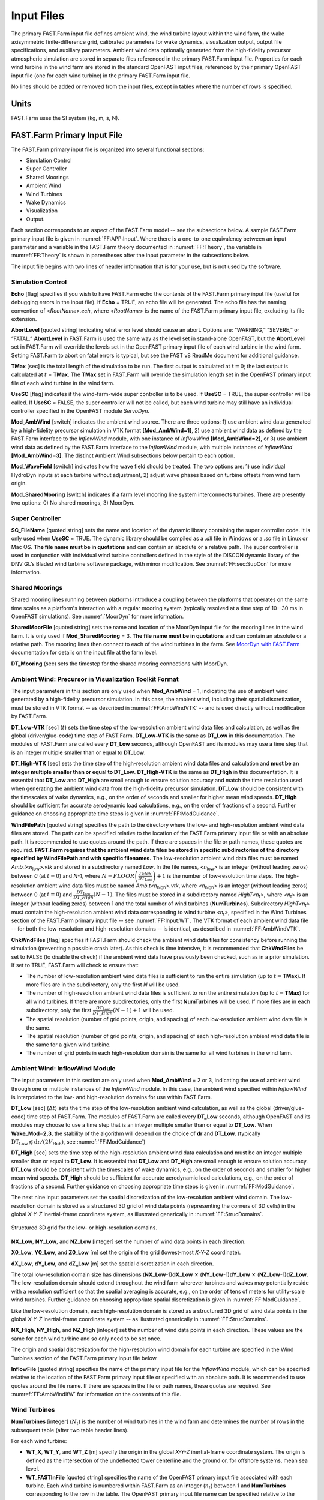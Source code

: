 .. _FF:Input:

Input Files
===========

The primary FAST.Farm input file defines ambient wind, the wind turbine
layout within the wind farm, the wake axisymmetric finite-difference
grid, calibrated parameters for wake dynamics, visualization output,
output file specifications, and auxiliary parameters. Ambient wind data
optionally generated from the high-fidelity precursor atmospheric
simulation are stored in separate files referenced in the primary
FAST.Farm input file. Properties for each wind turbine in the wind farm
are stored in the standard OpenFAST input files, referenced by their
primary OpenFAST input file (one for each wind turbine) in the primary
FAST.Farm input file.

No lines should be added or removed from the input files, except in
tables where the number of rows is specified.

Units
-----

FAST.Farm uses the SI system (kg, m, s, N).

.. _FF:sec:FFarminputfile:

FAST.Farm Primary Input File
----------------------------

The FAST.Farm primary input file is organized into several functional
sections:

-  Simulation Control

-  Super Controller

-  Shared Moorings

-  Ambient Wind

-  Wind Turbines

-  Wake Dynamics

-  Visualization

-  Output.

Each section corresponds to an aspect of the FAST.Farm model -- see the
subsections below. A sample FAST.Farm primary input file is given in
:numref:`FF:APP:Input`. Where there is a one-to-one equivalency between an input
parameter and a variable in the FAST.Farm theory documented in
:numref:`FF:Theory`, the variable in
:numref:`FF:Theory` is shown in parentheses after the input
parameter in the subsections below.

The input file begins with two lines of header information that is for
your use, but is not used by the software.

Simulation Control
~~~~~~~~~~~~~~~~~~

**Echo** [flag] specifies if you wish to have FAST.Farm echo the
contents of the FAST.Farm primary input file (useful for debugging
errors in the input file). If **Echo** = TRUE, an echo file will be
generated. The echo file has the naming convention of
<*RootName*>\ *.ech*, where <*RootName*> is the name of the FAST.Farm
primary input file, excluding its file extension.

**AbortLevel** [quoted string] indicating what error level should cause
an abort. Options are: “WARNING,” “SEVERE,” or “FATAL.” **AbortLevel**
in FAST.Farm is used the same way as the level set in stand-alone
OpenFAST, but the **AbortLevel** set in FAST.Farm will override the
levels set in the OpenFAST primary input file of each wind turbine in
the wind farm. Setting FAST.Farm to abort on fatal errors is typical,
but see the FAST v8 ReadMe document  for additional guidance.

**TMax** [sec] is the total length of the simulation to be run. The
first output is calculated at :math:`t=0`; the last output is calculated
at :math:`t` = **TMax**. The **TMax** set in FAST.Farm will override the
simulation length set in the OpenFAST primary input file of each wind
turbine in the wind farm.

**UseSC** [flag] indicates if the wind-farm-wide super controller is to
be used. If **UseSC** = TRUE, the super controller will be called. If
**UseSC** = FALSE, the super controller will not be called, but each
wind turbine may still have an individual controller specified in the
OpenFAST module *ServoDyn*.

**Mod_AmbWind** [switch] indicates the ambient wind source. There are
three options: 1) use ambient wind data generated by a high-fidelity
precursor simulation in VTK format **[Mod_AmbWind=1]**, 2) use ambient
wind data as defined by the FAST.Farm interface to the *InflowWind*
module, with one instance of *InflowWind* **[Mod_AmbWind=2]**, or 3) use
ambient wind data as defined by the FAST.Farm interface to the
*InflowWind* module, with multiple instances of *InflowWind*
**[Mod_AmbWind=3]**. The distinct Ambient Wind subsections below pertain
to each option.

**Mod_WaveField** [switch] indicates how the wave field should be treated.  The
two options are: 1) use individual HydroDyn inputs at each turbine without
adjustment, 2) adjust wave phases based on turbine offsets from wind farm
origin.

**Mod_SharedMooring** [switch] indicates if a farm level mooring line system
interconnects turbines.  There are presently two options: 0) No shared moorings,
3) MoorDyn.

Super Controller
~~~~~~~~~~~~~~~~

**SC_FileName** [quoted string] sets the name and location of the
dynamic library containing the super controller code. It is only used
when **UseSC** = TRUE. The dynamic library should be compiled as a
*.dll* file in Windows or a *.so* file in Linux or Mac OS. **The file
name must be in quotations** and can contain an absolute or a relative
path. The super controller is used in conjunction with individual wind
turbine controllers defined in the style of the DISCON dynamic library
of the DNV GL’s Bladed wind turbine software package, with minor
modification. See :numref:`FF:sec:SupCon` for more information.

Shared Moorings
~~~~~~~~~~~~~~~

Shared mooring lines running between platforms introduce a coupling between the
platforms that operates on the same time scales as a platform's interaction with
a regular mooring system (typically resolved at a time step of 10--30 ms in
OpenFAST simulations).  See :numref:`MoorDyn` for more information.

**SharedMoorFile** [quoted string] sets the name and location of the MoorDyn
input file for the mooring lines in the wind farm. It is only used if
**Mod_SharedMooring** = 3.  **The file name must be in quotations** and can
contain an absolute or a relative path.  The mooring lines then connect to each
of the wind turbines in the farm.  See `MoorDyn with FAST.Farm
<https://moordyn.readthedocs.io/en/latest/usage.html#moordyn-with-fast-farm>`_
documentation for details on the input file at the farm level.

**DT_Mooring** (sec) sets the timestep for the shared mooring connections with
MoorDyn. 

.. _FF:Input:VTK:

Ambient Wind: Precursor in Visualization Toolkit Format
~~~~~~~~~~~~~~~~~~~~~~~~~~~~~~~~~~~~~~~~~~~~~~~~~~~~~~~

The input parameters in this section are only used when **Mod_AmbWind**
= 1, indicating the use of ambient wind generated by a high-fidelity
precursor simulation. In this case, the ambient wind, including their
spatial discretization, must be stored in VTK format -- as described in
:numref:`FF:AmbWindVTK` -- and is used directly without modification
by FAST.Farm.

**DT_Low-VTK** [sec] (:math:`t`) sets the time step of the
low-resolution ambient wind data files and calculation, as well as the
global (driver/glue-code) time step of FAST.Farm. **DT_Low-VTK** is the
same as **DT_Low** in this documentation. The modules of FAST.Farm are
called every **DT_Low** seconds, although OpenFAST and its modules may
use a time step that is an integer multiple smaller than or equal to
**DT_Low**.

**DT_High-VTK** [sec] sets the time step of the high-resolution ambient
wind data files and calculation and **must be an integer multiple
smaller than or equal to DT_Low**. **DT_High-VTK** is the same as
**DT_High** in this documentation. It is essential that **DT_Low** and
**DT_High** are small enough to ensure solution accuracy and match the
time resolution used when generating the ambient wind data from the
high-fidelity precursor simulation. **DT_Low** should be consistent with
the timescales of wake dynamics, e.g., on the order of seconds and
smaller for higher mean wind speeds. **DT_High** should be sufficient
for accurate aerodynamic load calculations, e.g., on the order of
fractions of a second. Further guidance on choosing appropriate time
steps is given in :numref:`FF:ModGuidance`.

**WindFilePath** [quoted string] specifies the path to the directory
where the low- and high-resolution ambient wind data files are stored.
The path can be specified relative to the location of the FAST.Farm
primary input file or with an absolute path. It is recommended to use
quotes around the path. If there are spaces in the file or path names,
these quotes are required. **FAST.Farm requires that the ambient wind
data files be stored in specific subdirectories of the directory
specified by WindFilePath and with specific filenames.** The
low-resolution ambient wind data files must be named
*Amb.t<n*\ :sub:`low`\ *>.vtk* and stored in a subdirectory named
*Low*. In the file names, *<n*\ :sub:`low`\ *>* is an integer
(without leading zeros) between *0* (at :math:`t=0`) and *N-1*, where
:math:`N=FLOOR\left( \frac{TMax}{DT_\text{Low}} \right)+1` is the number
of low-resolution time steps. The high-resolution ambient wind data
files must be named *Amb.t<n*\ :sub:`high`\ *>.vtk*, where
*<n*\ :sub:`high`\ *>* is an integer (without leading zeros)
between 0 (at :math:`t=0`) and
:math:`\frac{DT_\text{Low}}{DT\_High}\left( N-1 \right)`. The files must
be stored in a subdirectory named *HighT<n*\ :sub:`t`\ *>*, where
*<n*\ :sub:`t`\ *>* is an integer (without leading zeros) between 1 and
the total number of wind turbines (**NumTurbines**). Subdirectory
*HighT<n*\ :sub:`t`\ *>* must contain the high-resolution ambient wind
data corresponding to wind turbine *<n*\ :sub:`t`\ *>*, specified in the
Wind Turbines section of the FAST.Farm primary input file -- see
:numref:`FF:Input:WT`. The VTK format of each ambient wind data
file -- for both the low-resolution and high-resolution domains -- is
identical, as described in :numref:`FF:AmbWindVTK`.

**ChkWndFiles** [flag] specifies if FAST.Farm should check the ambient
wind data files for consistency before running the simulation
(preventing a possible crash later). As this check is time intensive, it
is recommended that **ChkWndFiles** be set to FALSE (to disable the
check) if the ambient wind data have previously been checked, such as in
a prior simulation. If set to TRUE, FAST.Farm will check to ensure that:

-  The number of low-resolution ambient wind data files is sufficient to
   run the entire simulation (up to :math:`t =`\ **TMax**). If more
   files are in the subdirectory, only the first *N* will be used.

-  The number of high-resolution ambient wind data files is sufficient
   to run the entire simulation (up to :math:`t =`\ **TMax**) for all
   wind turbines. If there are more subdirectories, only the first
   **NumTurbines** will be used. If more files are in each subdirectory,
   only the first
   :math:`\frac{DT_\text{Low}}{DT\_High}\left( N-1 \right)+1` will be
   used.

-  The spatial resolution (number of grid points, origin, and spacing)
   of each low-resolution ambient wind data file is the same.

-  The spatial resolution (number of grid points, origin, and spacing)
   of each high-resolution ambient wind data file is the same for a
   given wind turbine.

-  The number of grid points in each high-resolution domain is the same
   for all wind turbines in the wind farm.

Ambient Wind: InflowWind Module
~~~~~~~~~~~~~~~~~~~~~~~~~~~~~~~

The input parameters in this section are only used when **Mod_AmbWind**
= 2 or 3, indicating the use of ambient wind through one or multiple
instances of the *InflowWInd* module. In this case, the ambient wind
specified within *InflowWInd* is interpolated to the low- and
high-resolution domains for use within FAST.Farm.

**DT_Low** [sec] (:math:`\Delta t`) sets the time step of the
low-resolution ambient wind calculation, as well as the global
(driver/glue-code) time step of FAST.Farm. The modules of FAST.Farm are
called every **DT_Low** seconds, although OpenFAST and its modules may
choose to use a time step that is an integer multiple smaller than or
equal to **DT_Low**.
When **Wake_Mod=2,3**, the stability of the algorithm will depend on the choice 
of **dr** and **DT_Low**.
(typically  :math:`\textbf{DT_Low}  \lessapprox \textbf{dr}/(2V_\text{Hub})`, 
see :numref:`FF:ModGuidance`)


**DT_High** [sec] sets the time step of the high-resolution ambient wind
data calculation and must be an integer multiple smaller than or equal
to **DT_Low**. It is essential that **DT_Low** and **DT_High** are small
enough to ensure solution accuracy. **DT_Low** should be consistent with
the timescales of wake dynamics, e.g., on the order of seconds and
smaller for higher mean wind speeds. **DT_High** should be sufficient
for accurate aerodynamic load calculations, e.g., on the order of
fractions of a second. Further guidance on choosing appropriate time
steps is given in :numref:`FF:ModGuidance`.

The next nine input parameters set the spatial discretization of the
low-resolution ambient wind domain. The low-resolution domain is stored
as a structured 3D grid of wind data points (representing the corners of
3D cells) in the global *X-Y-Z* inertial-frame coordinate system, as
illustrated generically in :numref:`FF:StrucDomains`.

.. figure:: Pictures/StrucDomains.png
   :alt: Structured 3D grid for the low- or high-resolution domains.
   :name: FF:StrucDomains
   :width: 100%
   :align: center 

   Structured 3D grid for the low- or high-resolution domains.

**NX_Low**, **NY_Low**, and **NZ_Low** [integer] set the number of wind
data points in each direction.

**X0_Low**, **Y0_Low**, and **Z0_Low** [m] set the origin of the grid
(lowest-most *X-Y-Z* coordinate).

**dX_Low**, **dY_Low**, and **dZ_Low** [m] set the spatial
discretization in each direction.

The total low-resolution domain size has dimensions
(**NX_Low**-1)\ **dX_Low** :math:`\times` (**NY_Low**-1)\ **dY_Low**
:math:`\times` (**NZ_Low**-1)\ **dZ_Low**. The low-resolution domain
should extend throughout the wind farm wherever turbines and wakes may
potentially reside with a resolution sufficient so that the spatial
averaging is accurate, e.g., on the order of tens of meters for
utility-scale wind turbines. Further guidance on choosing appropriate
spatial discretization is given in
:numref:`FF:ModGuidance`.

Like the low-resolution domain, each high-resolution domain is stored as
a structured 3D grid of wind data points in the global *X-Y-Z*
inertial-frame coordinate system -- as illustrated generically in
:numref:`FF:StrucDomains`.

**NX_High**, **NY_High**, and **NZ_High** [integer] set the number of
wind data points in each direction. These values are the same for each
wind turbine and so only need to be set once.

The origin and spatial discretization for the high-resolution wind
domain for each turbine are specified in the Wind Turbines section of
the FAST.Farm primary input file below.

**InflowFile** [quoted string] specifies the name of the primary input
file for the *InflowWind* module, which can be specified relative to the
location of the FAST.Farm primary input file or specified with an
absolute path. It is recommended to use quotes around the file name. If
there are spaces in the file or path names, these quotes are required.
See :numref:`FF:AmbWindIfW` for information on the contents of
this file.

.. _FF:Input:WT:

Wind Turbines
~~~~~~~~~~~~~

**NumTurbines** [integer] (:math:`N_t`) is the number of wind turbines
in the wind farm and determines the number of rows in the subsequent
table (after two table header lines).

For each wind turbine:

-  **WT_X**, **WT_Y**, and **WT_Z** [m] specify the origin in the global
   *X-Y-Z* inertial-frame coordinate system. The origin is defined as
   the intersection of the undeflected tower centerline and the ground
   or, for offshore systems, mean sea level.

-  **WT_FASTInFile** [quoted string] specifies the name of the OpenFAST
   primary input file associated with each turbine. Each wind turbine is
   numbered within FAST.Farm as an integer (:math:`n_t`) between 1 and
   **NumTurbines** corresponding to the row in the table. The OpenFAST
   primary input file name can be specified relative to the location of
   the FAST.Farm primary input file or with an absolute path. It is
   recommended to use quotes around the file name. Identical wind
   turbines can use the same OpenFAST primary input file, except if the
   corresponding OpenFAST model makes use of a Bladed-style controller
   in DLL format or, for offshore wind turbines, if different wave
   conditions are required for each turbine. If a Bladed-style DLL
   controller is being used, distinct Bladed-style controller DLLs must
   be used (each with a unique name). This requires the need for
   distinct *ServoDyn* primary input files, referencing the appropriate
   DLL name, and distinct OpenFAST primary input files, each referencing
   the appropriate *ServoDyn* primary input file name. If different wave
   conditions are required for each turbine, the distinct wave
   conditions (e.g., based on unique random wave seeds) for each wind
   turbine must be set in the *HydroDyn* primary input file and distinct
   OpenFAST primary input files must be used, each referencing the
   appropriate *HydroDyn* primary input file name. See
   :numref:`FF:Input:OFInput` for information on the contents of
   the OpenFAST input files.

-  When **Mod_AmbWind** = 2 or 3, the Wind Turbines table has six
   additional columns to complete the spatial discretization of the
   high-resolution wind domain for each wind turbine:

   -  **X0_High**, **Y0_High**, and **Z0_High** [m] set the origin of
      the grid.

   -  **dX_High**, **dY_High**, **dZ_High** [m] set spatial
      discretization in each direction.

The total high-resolution domain size has dimensions
(**NX_High**-1)\ **dX_High** :math:`\times` (**NY_High**-1)\ **dY_High**
:math:`\times` (**NZ_High**-1)\ **dZ_High**. Each high-resolution domain
must extend around the corresponding wind turbine, encompassing any
turbine displacement. The domains should have a resolution sufficient
for accurate aerodynamic load calculations, e.g., on the order of the
blade chord length. The high-resolution domains will occupy the same
space as portions of the low-resolution domain, requiring domains
overlap.

Wake Dynamics
~~~~~~~~~~~~~

With FAST.Farm, each wake plane is treated as a radial finite-difference
grid, as shown in :numref:`FF:RadialFD`.

.. figure:: Pictures/RadialFD.png
   :alt: Radial finite-difference grid. For clarity of the illustration, the number and size of the wake planes are shown smaller than they should be.
   :name: FF:RadialFD
   :width: 100%
   :align: center 

   Radial finite-difference grid. For clarity of the illustration, the
   number and size of the wake planes are shown smaller than they should
   be.


Three wake formulations are available (see :numref:`FF:Theory` for more details):

**Mod_Wake** [switch] is used to switch between wake formulations.
There are three options available:
1) Polar [**Mod_Wake=1**] (default); 
the wake is axi-symmetric, defined on a polar grid, 
solved using an implicit Crank-Nicolson scheme,
satisfying both the momentum and mass conservation laws under a shear layer approximation.
2) Curled-wake model [**Mod_Wake=2**];
the wake is defined on a Cartesian grid, 
the effect of curled wake vorticies in skewed inflow is accounted for by introducing cross-flow velocities, the momentum conservation is solved using a first-order forward Euler scheme, 
mass conservation is not enforced, the effect of wake swirl may be accounted for.
The wake will adopt a "curled" shape in skewed inflow.
3) Cartesian [**Mod_Wake=3**]; corresponds to model 2 with curled-wake vortices of zero intensities, leading to an axi-symmetric wake.

When Wake_Mod=2,3, the stability of the algorithm will depend on the choice of **dr** and **DT_Low** (see the guidelines (see the guidelines given in :numref:`FF:ModGuidance`).




The wake planes are defined by the following parameters:

-  **dr** [m] sets the radial increment. To ensure the wake deficits are
   accurately computed by FAST.Farm, **dr** should be set so that
   FAST.Farm sufficiently resolves the wake deficit within each plane.
   When a cartesian grid is used (**Mod_Wake=2 or 2**), **dr** represents the 
   spacing in the y and z direction of the plane.
   When **Wake_Mod=2,3**, the stability of the algorithm will depend on the choice 
   of **dr** and **DT_Low** (see the guidelines given in :numref:`FF:ModGuidance`).

-  **NumRadii** [integer] (:math:`N_r`) sets the number of radii. To
   ensure the wake deficits are accurately computed by FAST.Farm,
   **NumRadii** should be set so that the diameter of each wake plane,
   2(**NumRadii**-1)\ **dr**, is large relative to the rotor diameter.
   When a Cartesian grid is used, the y and z coordinates extend from
   (-NumRaddi+1)*dr to  (NumRadii-1)*dr.

-  **NumPlanes** [integer] (:math:`N_p`) sets the number of wake planes.
   To ensure the wake deficits are accurately captured by FAST.Farm,
   **NumPlanes** should be set so that the wake planes propagate a
   sufficient distance downstream, preferably until the wake deficit
   decays away.

The next :math:`20` inputs are user-specified calibration parameters and
options that influence the wake-dynamics calculations. The parameters
may depend, e.g., on turbine operation or atmospheric conditions that
can be calibrated to better match experimental data or by using an HFM
benchmark. Default values have been derived for each calibrated
parameter based on `SOWFA <https://nwtc.nrel.gov/SOWFA>`__ simulations
( :cite:`ff-Doubrawa18_1`), but these can be overwritten by the
user.

**f_c** [Hz] (:math:`f_c`) is the cutoff (corner) frequency of the
low-pass time filter for the wake advection, deflection, and meandering
model and must be greater than zero. 
Preferably the filter constant should be set as follows:

.. math::  :label: fffc

     \tau_1=\frac{1.1}{1-1.3 \operatorname{min}(a_\text{avg}, 0.5)} \frac{R}{U_\infty} , \qquad f_c = \frac{2.4}{\tau_1}

where 
:math:`\tau_1` is a time scale similar to the one used in the Oye dynamic inflow model and 
:math:`a_\text{avg}` is the average axial induction factor across the rotor disk.
If the DEFAULT keyword is specified in place of a numerical value, **f_c** is set to :math:`12.5/R_\text{est}` Hz
which corresponds to :math:`U=10` m/s, :math:`a=1/3` in the equation above, and 
where the estimated rotor radius is obtained as: :math:`R_\text{est} = (dr * NumRadii) / 3`.
Changing the grid resolution will change the estimated radius, therefore it is recommended to set a numerical 
value for **f_c** directly instead of using DEFAULT. 
If numerical issues occur, you may attempt to lower the value of **f_c** to introduce more filtering of high frequencies.
In previous release, the default value was excessively small, set to :math:`0.0007` Hz.

**C_HWkDfl_O** [m] (:math:`C_{HWkDfl}^{O}`) is the calibrated parameter
for the wake deflection correction defining the horizontal offset at the
rotor. If the DEFAULT keyword is specified in place of a numerical
value, **C_HWkDfl_O** is set to :math:`0.0`.

**C_HWkDfl_OY** [m/deg] (:math:`C_{HWkDfl}^{OY}`) is the calibrated
parameter for the wake deflection correction defining the horizontal
offset at the rotor scaled with yaw error. If the DEFAULT keyword is
specified in place of a numerical value, 
**C_HWkDfl_OY** is set to :math:`0` when **Mod_Wake=2**
**C_HWkDfl_OY** is set to :math:`0.3` otherwise.

**C_HWkDfl_x** [-] (:math:`C_{HWkDfl}^{x}`) is the calibrated parameter
for the wake deflection correction defining the horizontal offset scaled
with downstream distance. If the DEFAULT keyword is specified in place
of a numerical value, **C_HWkDfl_x** is set to :math:`0.0`.

**C_HWkDfl_xY** [1/deg] (:math:`C_{HWkDfl}^{xY}`) is the calibrated
parameter for the wake deflection correction defining the horizontal
offset scaled with downstream distance and yaw error. If the DEFAULT
keyword is specified in place of a numerical value, 
**C_HWkDfl_xY** is set to :math:`0.0` when **Mod_Wake=2**.
**C_HWkDfl_xY** is set to :math:`-0.004` otherwise.

**C_NearWake** (:math:`C_{NearWake}`) [-] is the calibrated parameter
for the near-wake correction and must be greater than one. If the
DEFAULT keyword is specified in place of a numerical value,
**C_NearWake** is set to :math:`1.8`.

**k_vAmb** [-] (:math:`k_{\nu Amb}`) is the calibrated parameter for the
ambient turbulence influence in the eddy viscosity and must be greater
than zero. If the DEFAULT keyword is specified in place of a numerical
value, **k_vAmb** is set to :math:`0.05`.

**k_vShr** [-] (:math:`k_{\nu Shr}`) is the calibrated parameter for the
wake shear layer influence in the eddy viscosity and must be greater
than zero. If the DEFAULT keyword is specified in place of a numerical
value, **k_vShr** is set to :math:`0.016`.

**C_vAmb_DMin** [-] (:math:`C_{\nu Amb}^{DMin}`) is a calibrated
parameter in the eddy viscosity filter function for ambient turbulence.
It defines the transitional diameter fraction between the minimum and
exponential regions and must be greater than or equal to zero. If the
DEFAULT keyword is specified in place of a numerical value,
**C_vAmb_DMin** is set to :math:`0.0`.

**C_vAmb_DMax** [-] (:math:`C_{\nu Amb}^{DMax}`) is a calibrated
parameter in the eddy viscosity filter function for ambient turbulence.
It defines the transitional diameter fraction between the exponential
and maximum regions and must be greater than **C_vAmb_DMin**. If the
DEFAULT keyword is specified in place of a numerical value,
**C_vAmb_DMax** is set to :math:`1.0`.

**C_vAmb_FMin** [-] (:math:`C_{\nu Amb}^{FMin}`) is a calibrated
parameter in the eddy viscosity filter function for ambient turbulence.
It defines the value in the minimum region and must be between zero and
one (inclusive). If the DEFAULT keyword is specified in place of a
numerical value, **C_vAmb_FMin** is set to :math:`1.0`.

**C_vAmb_Exp** [-] (:math:`C_{\nu Amb}^{Exp}`) is a calibrated parameter
in the eddy viscosity filter function for ambient turbulence. It defines
the exponent in the exponential region and must be greater than zero. If
the DEFAULT keyword is specified in place of a numerical value,
**C_vAmb_Exp** is set to :math:`0.01`.

**C_vShr_DMin** [-] (:math:`C_{\nu Shr}^{DMin}`) is a calibrated
parameter in the eddy viscosity filter function for the wake shear
layer. It defines the transitional diameter fraction between the minimum
and exponential regions and must be greater than or equal to zero. If
the DEFAULT keyword is specified in place of a numerical value,
**C_vShr_DMin** is set to :math:`3.0`.

**C_vShr_DMax** [-] (:math:`C_{\nu Shr}^{DMax}`) is a calibrated
parameter in the eddy viscosity filter function for the wake shear
layer. It defines the transitional diameter fraction between the
exponential and maximum regions and must be greater than
**C_vShr_DMin**. If the DEFAULT keyword is specified in place of a
numerical value, **C_vShr_DMax** is set to :math:`25.0`.

**C_vShr_FMin** [-] (:math:`C_{\nu Shr}^{FMin}`) is a calibrated
parameter in the eddy viscosity filter function for the wake shear
layer. It defines the value in the minimum region and must be between
zero and one (inclusive). If the DEFAULT keyword is specified in place
of a numerical value, **C_vShr_FMin** is set to :math:`0.2`.

**C_vShr_Exp** [-] (:math:`C_{\nu Shr}^{Exp}`) is a calibrated parameter
in the eddy viscosity filter function for the wake shear layer. It
defines the exponent in the exponential region and must be greater than
zero. If the DEFAULT keyword is specified in place of a numerical value,
**C_vShr_Exp** is set to :math:`0.1`.

**Mod_WakeDiam** [switch] specifies the wake diameter calculation model
(method). There are four options: 1) use the rotor diameter
[**Mod_WakeDiam=1**]; 2) use a velocity-based method
[**Mod_WakeDiam=2**]; 3) use a mass-flux based method
[**Mod_WakeDiam=3**]; or 4) use a momentum-flux based method
[**Mod_WakeDiam=4**]. If the DEFAULT keyword is specified in place of a
numerical value, **Mod_WakeDiam** is set to :math:`1`.

**C_WakeDiam** [-] (:math:`C_{WakeDiam}`) is the calibrated parameter
for the wake diameter calculation and must be greater than zero and less
than :math:`0.99`. It is unused when **Mod_WakeDiam=1**. If the DEFAULT
keyword is specified in place of a numerical value, **C_WakeDiam** is
set to :math:`0.95`.

**Mod_Meander** [switch] specifies the spatial filter model (method) for
wake meandering. There are three options: 1) use a uniform spatial
average [**Mod_Meander=1**]; 2) use a truncated *jinc*
[**Mod_Meander=2**]; or 3) use a windowed *jinc* [**Mod_Meander=3**]. If
the DEFAULT keyword is specified in place of a numerical value,
**Mod_Meander** is set to :math:`3`.

**C_Meander** [-] (:math:`C_{Meander}`) is the calibrated parameter for
the wake meandering and must be greater than or equal to one. If the
DEFAULT keyword is specified in place of a numerical value,
**C_Meander** is set to :math:`1.9`.

*----------------Curled wake parameters------------------*



**Swirl** [switch] 
Include swirl velocities in wake [only used if [**Mod_Wake=2**]
or [**Mod_Wake=3**].

**k_VortexDecay** [-] This constant specifies the decay rate of the 
spanwise velocity components from the curled wake model. 
DEFAULT is 0.01.

**NumVortices** [-] The number of vortices in the curled wake model. 
DEFAULT is 100.

**sigma_D** [-] The width of the vortex core in the curled wake model 
non-dimesionalized by rotor diameter.  If the DEFAULT keyword is 
specified in place of a numerical value, **sigma_D** is set to 
:math:`0.2`.

**FilterInit** [switch] The number of grid points (in the `y` and `z` directions)
used to filter the initial wake plane deficit in the curled wake model.
A value of zero corresponds to no filter. The filter is used to remove strong gradients  
in the wake, and stabilize the solution.
DEFAULT is 1.

**k_vCurl** [-] Calibrated parameter for scaling the eddy viscosity in the 
curled-wake model. 
This value is a tuning parameters to increase or decrease the diffusion in the curled wake model.
We have found that this value may be a function of the thrust coefficient, with higher values recommended for higher thrust coefficients.
The following guidelines are suggested: 
:math:`k_v=0.9` for :math:`C_T=0.4`,
:math:`k_v=2.0` for :math:`C_T=0.7`,
:math:`k_v=3.0` for :math:`C_T=0.9`.
These guidelines may change in the future.
The DEFAULT value is 2.0.

**Mod_Projection** [switch] Select how the wake plane velocity is 
projected in AWAE. There are two options:
1) keep all components 
2) project against plane normal.
If DEFAULT is used, then **Mod_Projection=2** when **Mod_Wake=2**, 
and **Mod_Projection=1** otherwise.



**OutAllPlanes** [-] Output all wake planes in VTK at all time steps. 
Note: this option requires intensive writing to disk and will drastically slow down the simulation.
DEFAULT is False.

Visualize
~~~~~~~~~

**WrDisWind** [flag] specifies whether full 3D low- and high-resolution
disturbed wind data output files will be generated. These files show the
ambient wind and wake interactions across the wind farm for
visualization and are generated if **WrDisWind**\ =TRUE. The VTK data
format and spatial resolutions (number of grid points, origin, and
spacing) of these output files match those of the corresponding low- and
high-resolution ambient wind data used by the FAST.Farm simulation. The
VTK files are written to a directory named *vtk_ff* where the FAST.Farm
primary file is stored. The naming conventions of these output files are
*<RootName>.Low.Dis.<n*\ :sub:`low`\ *>.vtk* and
*<RootName>.HighT\ <n*\ :sub:`t`\ *>\ *.Dis.<n*\ :sub:`t`\ *>.vtk* for
the low- and high-resolution disturbed wind data files, respectively,
where *<RootName>* is the name of the FAST.Farm primary input file,
excluding its file extension, where *<n*\ :sub:`t`\ *>* and
*<n*\ :sub:`low`\ *>* are as specified in
:numref:`FF:Input:VTK`, but include leading zeros.

For visualization, FAST.Farm can also output low-resolution disturbed
(including wakes) wind data output files that are two-dimensional (2D)
slices of the full low-resolution domain, specified by the following 7
inputs. Up to nine 2D slices parallel to the *X-Y*, *Y-Z*, and/or *X-Z*
planes can be output.

-  **NOutDisWindXY** [integer] specifies the number of 2D slices
   parallel to the *X-Y* plane where low-resolution disturbed wind data
   output files are output (:math:`0` to :math:`9`).

-  **OutDisWindZ** [m] is a list **NOutDisWindXY** values long of the
   *Z* coordinates of each plane that will be output. These values are
   in the **global inertial-frame coordinate system**, separated by any
   combination of commas, semicolons, spaces, and/or tabs.

-  **NOutDisWindYZ** [integer] specifies the number of 2D slices
   parallel to the *Y-Z* plane where low-resolution disturbed wind data
   output files are output (:math:`0` to :math:`9`).

-  **OutDisWindX** [m] is a list **NOutDisWindYZ** values long of the
   *X* coordinates of each plane that will be output. These values are
   in the **global inertial-frame coordinate system**, separated by any
   combination of commas, semicolons, spaces, and/or tabs.

-  **NOutDisWindXZ** [integer] specifies the number of 2D slices
   parallel to the *X-Z* plane where low-resolution disturbed wind data
   output files are output (:math:`0` to :math:`9`).

-  **OutDisWindY** [m] is a list **NOutDisWindXZ** values long of the
   *Y* coordinates of each plane that will be output. These values are
   in the **global inertial-frame coordinate system**, separated by any
   combination of commas, semicolons, spaces, and/or tabs.

The VTK files are written to a directory named *vtk_ff* where the FAST.Farm
primary file is stored. The naming conventions of these output files are
*<RootName>.Low.DisXY<n*\ :sub:`Out`\ *>.<n*\ :sub:`low`\ *>.vtk*,
*<RootName>.Low.DisYZ<n*\ :sub:`Out`\ *>.<n*\ :sub:`low`\ *>.vtk*, and
*<RootName>.Low.DisXZ<n*\ :sub:`Out`\ *>.<n*\ :sub:`low`\ *>.vtk* for the *X-Y*,
*Y-Z*, and *X-Z* slices, respectively, where *<n*\ :sub:`Out`\ *>* is an integer
between :math:`1` and :math:`9` corresponding to which slice is output.
*<RootName>* and *<n*\ :sub:`low`\ *>* are as defined in :numref:`FF:Input:VTK`,
but include leading zeros.

**WrDisDT** [sec] specifies the time step (inverse of the frame rate) of
all disturbed wind data output files and must be an integer multiple
larger than or equal to **DT_Low**. This input is unused when
**WrDisWind** = FALSE and when **NOutDisWindXY**, **NOutDisWindYZ**, and
**NOutDisWindXZ** are set to zero. If the DEFAULT keyword is specified
in place of a numerical value, **WrDisDT** is set to **DT_Low**. Note
that the full high-resolution disturbed wind data output files are not
output at a frame rate of 1/**DT_High**, but are only output every
**WrDisDT** seconds.

Visualizing the ambient wind and wake interactions can be useful for
interpreting results and debugging problems. However, FAST.Farm will
generate :math:`n+1` files per output option when **WrDisWind** = TRUE
and/or when **NOutDisWindXY**, **NOutDisWindYZ**, and/or
**NOutDisWindXZ** are set greater than zero. This file generation will
slow down FAST.Farm and take up a lot of disk space, especially when
generating full low- and high-resolution disturbed wind data files.
Therefore, disabling visualization is recommended when running many
FAST.Farm simulations. See :numref:`FF:Output:Vis` for
visualization output file details.

Output
~~~~~~

**SumPrint** [flag] specifies if a summary file is generated. The file
is generated if **SumPrint**\ =TRUE, with the name <*RootName*>\ *.sum*,
where <*RootName*> is as defined above. See
:numref:`FF:Output:Sum` for summary file details.

**ChkptTime** [sec] specifies how frequently checkpoint files are
written for a potential restart, but **is currently unused by
FAST.Farm.**

**TStart** [sec] specifies the simulation time at which FAST.Farm will
begin writing data in the time-series results output file. Note that
output files may not be generated at **TStart** seconds if **TStart** is
not an integer multiple of **DT_Low**.

**OutFileFmt** [switch] specifies which type of time-series results
output file will be generated. Three options are available, and are the
same as those in OpenFAST: 1) generates an ASCII text file
[**OutFileFmt=1**]; 2) generates a binary file [**OutFileFmt=2**]; or 3)
generates both ASCII text and binary files [**OutFileFmt=3**].
**However, FAST.Farm currently only supports text-based output files.
Therefore, OutFileFmt must be set to 1**.

**TabDelim** [flag] specifies how columns in the ASCII text output
time-series results are delimited. If **TabDelim** = TRUE, the columns
are tab-delimited. Otherwise, the columns are delimited with spaces.
**TabDelim** is not used when **OutFileFmt** = 2.

**OutFmt** [string] specifies the ASCII text-based output file channel
format (excluding the time channel). Values printed in the time-series
results output file should result in a field that is 10 characters long;
“ES10.3E2” is a common setting for **OutFmt**. The time channel is
printed using the “F10.4” format. **OutFmt** is not used when
**OutFileFmt** = 2. See :numref:`FF:Output:Time` for
details on time-series results files.

FAST.Farm can output wake-related quantities for up to 9 individual
turbines, not considering the effects of wake merging, at up to 20
radial nodes and up to 9 downstream distances. These outputs are
specified with the 4 following inputs:

-  **NOutRadii** [integer] specifies the number of radial nodes to be
   outputted (0 to 20).

-  **OutRadii** [integer] specifies the node numbers between 0 (at the
   wake center) and **NumRadii**-1 (at the outer extent of the radial
   finite-difference grid). Values are a list of length **NOutRadii**,
   separated by any combination of commas, semicolons, spaces, and/or
   tabs.

-  **NOutDist** [integer] specifies the number of downstream distances
   that output is requested for (0 to 9).

-  **OutDist** [m] specifies the downstream distances (not wake-plane
   numbers) and each must be greater or equal to zero. Values are a list
   of length **NOutDist**, separated by any combination of commas,
   semicolons, spaces, and/or tabs. The downstream distances are
   measured normal to the wake planes and **an OutDist of zero
   corresponds to the rotor plane**. Wake output quantities are linearly
   interpolated between wake planes. Only wake-related quantities for
   the first 9 turbines can be output and all wakes have the same output
   radial node numbers and downstream distances. The outputs specified
   in the **OutList** section determine which quantities are actually
   output at these output radial node numbers and downstream distances.


FAST.Farm can also output ambient wind velocities (not including wakes)
and disturbed wind velocities (including wakes) at up to nine points
(positions) in the low-resolution wind domain, defined with the
following inputs:

-  **NWindVel** [integer] specifies the number of points where wind will
   be output (0 to 9).

-  **WindVelX**, **WindVelY**, and **WindVelZ** [m] specifies *X*, *Y*,
   *Z* and coordinates, respectively, in the **global inertial-frame
   coordinate system**. Values are lists of length **NWindVel**
   separated by any combination of commas, semicolons, spaces, and/or
   tabs. The outputs specified in the **OutList** section determine
   which wind velocities are actually output at these points.

-  **OutList** [quoted strings] controls output quantities generated by
   FAST.Farm. Enter one or more lines containing quoted strings that in
   turn contain one or more output parameter names. Separate output
   parameter names by any combination of commas, semicolons, spaces,
   and/or tabs. If you prefix a parameter name with a minus sign, “-”;
   underscore, “\_”; or the characters “m” or “M”, FAST.Farm will
   multiply the value for that channel by :math:`-1` before writing the
   data. The output columns are written in the order they are listed in
   the input file. FAST.Farm allows for the use of multiple lines so
   that lists can be broken into meaningful groups and so the lines can
   be shorter. Comments may be entered after the closing quote on any of
   the lines. Entering a line with the string “END” at the beginning of
   the line or at the beginning of a quoted string found at the
   beginning of the line will cause FAST.Farm to quit scanning for more
   lines of channel names. Wake-related output quantities are generated
   for the requested output radial node numbers and downstream distances
   through the **OutRadii** and **OutDist** lists above. Ambient and
   disturbed wind velocities are generated for the requested points
   through the **WindVelX**, **WindVelY**, and **WindVelZ** lists above.
   If FAST.Farm encounters an unknown/invalid channel name, it warns the
   users but will remove the suspect channel from the output file.
   Please refer to :numref:`FF:APP:Output` for a complete list of possible output
   parameters.

.. _FF:AmbWindVTK:

Ambient Wind Precursor Files in Visualization Toolkit Format
------------------------------------------------------------

When using ambient wind generated by a high-fidelity precursor
simulation with **Mod_AmbWind** = 1, ambient wind data files for both
the low- and high-resolution domains must be pre-generated. Each of
these ambient wind data files must follow the `simple legacy serial VTK
file
format <https://www.vtk.org/wp-content/uploads/2015/04/file-formats.pdf>`__.
A sample VTK-formatted file is given in :numref:`FF:APP:Wind`.

FAST.Farm requires that the ambient wind data files be stored in
specific subdirectories of the directory specified by **WindFilePath**
and with specific file names. The low-resolution ambient wind data files
must be stored in a subdirectory named *Low* and be named
*Amb.t<n*\ :sub:`low`\ *>.vtk*, where *<n*\ :sub:`low`\ *>* is
as specified in :numref:`FF:Input:VTK`. The high-resolution
ambient wind data files must be stored in a subdirectory named
*HighT<n*\ :sub:`t`\ *>* and be named
*Amb.t<n*\ :sub:`high`\ *>.vtk*, where *<n*\ :sub:`t`\ *>* and
*<n*\ :sub:`high`\ *>* are as specified in
:numref:`FF:Input:VTK`. Subdirectory *HighT<n*\ :sub:`t`\ *>*
should contain the high-resolution ambient wind data corresponding to
wind turbine *n*\ :sub:`t` specified in the Wind Turbines section of
the FAST.Farm primary input file -- see :numref:`FF:Input:WT`.

Each VTK-formatted input file begins with a file version and identifier,
but is not checked by FAST.Farm. The second line is the header
information that is for identifying specific cases, but is not used by
FAST.Farm. The third line must include the single word ASCII,
designating the file format currently supported by FAST.Farm.

The fourth line must contain the words *DATASET STRUCTURED_POINTS*,
designating the data set structure currently supported by FAST.Farm. The
next three lines set the spatial discretization of the domain. Each
domain is stored as a structured 3D grid of wind data points
(representing the corners of 3D cells) in the global *X-Y-Z*
inertial-frame coordinate system -- as illustrated generically in
:numref:`FF:StrucDomains`. The number of wind data points in each
direction are set by DIMENSIONS followed by three integers separated by
white space representing **NX**, **NY**, and **NZ**; the origin of the
grid (lowest-most *X-Y-Z* coordinate) is set by ORIGIN followed by three
floating real numbers separated by white space representing **X0**,
**Y0**, and **Z0**; and the spatial discretization in each direction are
set by SPACING followed by three floating real numbers separated by
white space representing **dX**, **dY**, and **dZ**. The total domain
size has dimensions (**NX**-1)\ **dX** :math:`\times` (**NY**-1)\ **dY**
:math:`\times` (**NZ**-1)\ **dZ**.

The eighth line must contain the word *POINT_DATA* followed by an
integer number specifying the number of wind data points, i.e., **NX**
:math:`\times` **NY** :math:`\times` **NZ**. The ninth line must contain
the word *VECTORS* followed by the data name (not used by FAST.Farm) and
*FLOAT*, which defines the format of the data stored on the grid.
Alternatively, the ninth line must contain the word *FIELD* followed by
the data name (not used by FAST.Farm) and 1 and the tenth line must
contain the array name (not used by FAST.Farm) followed by 3, the number
of wind data points, i.e., **NX** :math:`\times` **NY** :math:`\times`
**NZ**, and *FLOAT*. The remaining **NX** :math:`\times` **NY**
:math:`\times` **NZ** lines of the file contain the *X-Y-Z* components
of the ambient wind velocity at each wind data point stored as three
floating real numbers separated by white space. The first data point
corresponds to the *ORIGIN* and the remaining points involve looping
through *X*, then *Y*, and then *Z*. For a ground or wave surface that
is not flat and level -- e.g., complex terrain or time-varying sea-surface
elevation for offshore systems -- the wind velocity components at a given
wind data point should be written as NaN (not a number) [1]_ if that
point is below the surface (not exposed to the atmosphere).

.. _FF:AmbWindIfW:

Ambient Wind with InflowWind Module Input Files
-----------------------------------------------

When using ambient wind through the interface to the *InflowWind* module
with **Mod_AmbWind** = 2 or 3, the ambient wind is specified within
standard *InflowWind* input files described in the OpenFAST
documentation. The name of the primary *InflowWind* input file is
specified by input parameter **InflowFile** in FAST.Farm. Please note
that **InflowFile** is independent of the *InflowWind* primary input
file used by the OpenFAST model of each wind turbine.

The *InflowWind* primary input file is processed the same when running
FAST.Farm simulations as it would when running simulations in
stand-alone OpenFAST. The only difference is that input parameter
**OutList** in the *InflowWind* primary input file is ignored and
replaced with equivalent output settings in FAST.Farm. All wind file
type options and their associated input options are supported by
FAST.Farm. Wind file type options are specified with input parameter
**WindType** in the *InflowWind* primary input file. The available input
options include steady wind, uniform time-varying wind, e.g., discrete
gusts, and, full-field turbulent wind (in TurbSim, Bladed, and HAWC
formats).

The wind data specified within *InflowWind* must encompass the entire
low- and high-resolution domains defined within FAST.Farm for the entire
simulation. This is because the ambient wind data specified within
*InflowWind* will be interpolated to low- and high-resolution domains
for use within FAST.Farm. To ensure this when using full-field turbulent
wind data in *InflowWind*, it is recommend that:

-  The full-field wind data files be generated periodically so that the
   wind domain in *InflowWind* effectively extends forever along the
   wind propagation direction.

-  The input parameter **PropagationDir** in the *InflowWind* primary
   input file be set to :math:`0`, :math:`\pm90`, or :math:`180` degrees
   so that the wind propagates along the :math:`\pm X` or :math:`\pm Y`
   axes of the FAST.Farm inertial-frame coordinate system (the exact
   direction should depend on the orientation of the wind turbines and
   farm).

When using full-field turbulent wind data in *InflowWind*, it is
recommended that the 2D grid where the full-field turbulent wind data
are defined be coincident with either the *Y-Z* grid of the
high-resolution domain when **PropogationDir** = :math:`0` or
:math:`180` degrees or the *X-Z* grid of the high-resolution domain when
**PropogationDir** = :math:`\pm90` degrees for each wind turbine. This
is done to avoid doubly interpolating the wind data (once by FAST.Farm
when generating the high-resolution domain and once by OpenFAST when
accessing high-resolution wind at turbine analysis nodes).

When using ambient wind through multiple instances of the *InflowWind*
module, i.e, when **Mod_AmbWind** = 3, only one *InflowWind* input file
is specified. However, multiple wind data files are used, each with a
different name. Specifically, the file name in the *InflowWind* input
file in this case specifically refers only to the directory path of the
wind files. The wind file root names are required to be *Low* for the
low-resolution domain and *HighT<n*\ :sub:`t`\ *>* for the
high-resolution domain associated with turbine :math:`n_\text{t}`.  [2]_
Setting **Mod_AmbWind** to 2 or 3 has no influence when steady inflow is
used (**WindType** = 1). When using full-field turbulent wind data in
*InflowWind* with **Mod_AmbWind** = 3, it is required that:

-  The full-field wind data files be generated periodically. This
   effectively extends the wind domain forever along the wind
   propagation direction.

-  The input parameter **PropagationDir** in the *InflowWind* input file
   be set to :math:`0` degrees so that the wind propagates along the *X*
   axis of the FAST.Farm inertial-frame coordinate system.

-  The wind data files associated with the high-resolution ambient wind
   be spatially and temporally synchronized with the low-resolution wind
   data file. The spatial synchronization must be based on the global
   *X-Y-Z* offsets of each turbine origin relative to the origin of the
   inertial frame coordinate system.

.. _FF:Input:OFInput:

OpenFAST Input Files
--------------------

In addition to the FAST.Farm-specific input files, the OpenFAST model of
each wind turbine also requires input files.

**WT_FASTInFile** [quoted string] specifies the OpenFAST primary input
file for each wind turbine, including path. This is required in addition
to the FAST.Farm-specific input files. The OpenFAST primary file, in
turn, identifies several module-level input files. These OpenFAST input
files are described in the OpenFAST documentation. Identical wind
turbines can use the same OpenFAST primary input file, except if the
corresponding OpenFAST model makes use of a Bladed-style controller in
DLL format or, for offshore wind turbines, if different wave conditions
are required for each turbine. If a Bladed-style DLL controller is being
used, distinct Bladed-style controller DLLs must be used (each with a
unique name). This requires the need for distinct *ServoDyn* primary
input files, referencing the appropriate DLL name, and distinct OpenFAST
primary input files, each referencing the appropriate *ServoDyn* primary
input file name. If different wave conditions are required for each
turbine, the distinct wave conditions (e.g., based on unique random wave
seeds) for each wind turbine must be set in the *HydroDyn* primary input
file and distinct OpenFAST primary input files must be used, each
referencing the appropriate *HydroDyn* primary input file name.

**Please note that the following input parameters in OpenFAST are
interpreted differently when running FAST.Farm simulations than when
running simulations in stand-alone OpenFAST.**

**AbortLevel** in the OpenFAST primary input file is ignored and
replaced with the equivalent input set in the FAST.Farm primary input.

**TMax** in the OpenFAST primary input file is ignored and replaced with
the equivalent input set in the FAST.Farm primary input.

**CompInflow** in the OpenFAST primary input file must be set to 1 (to
use the *InflowWind* module).

**CompAero** in the OpenFAST primary input file must be set to 2 (to use
the *AeroDyn v15* module).

**WindType** and its associated input parameters in the OpenFAST
*InflowWind* module primary input file are ignored and replaced with the
disturbed wind (including wakes) computed across the high-resolution
domain for each wind turbine.

**PropogationDir** in the OpenFAST *InflowWind* module primary input
file is ignored.

**PCMode**, **VSContrl**, **HSSBRMode**, and **YCMode** in the OpenFAST
*ServoDyn* module primary input file must not be set to 4 because the
Simulink/Labview interface is not currently supported by FAST.Farm.

All input parameters across the various OpenFAST input files pertaining
to the wind turbine geometry defined relative to the origin of the
OpenFAST inertial-frame coordinate system remain unchanged. Turbine
origins are defined as the intersection of the undeflected tower
centerline and the ground or, for offshore systems, mean sea level.
Note, however, this origin ((:math:`0`,\ :math:`0`,\ :math:`0`) in the
OpenFAST inertial-frame coordinate system) is located at
(**WT_X**,\ **WT_Y**,\ **WT_Z**) in the FAST.Farm global *X-Y-Z*
inertial-frame coordinate system.

.. [1]
   FAST.Farm will treat such wind data points as outside the domain, and
   so, not used in any calculations.

.. [2]
   When HAWC format is used (**WindType** = 5), :math:`\_u`,
   :math:`\_v`, :math:`\_w` must be appended to the file names.
